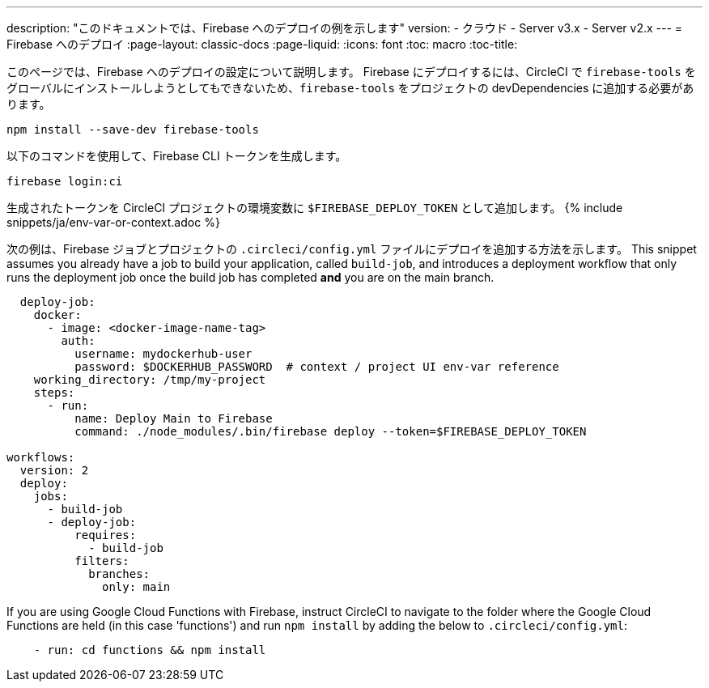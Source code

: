 ---

description: "このドキュメントでは、Firebase へのデプロイの例を示します"
version:
- クラウド
- Server v3.x
- Server v2.x
---
= Firebase へのデプロイ
:page-layout: classic-docs
:page-liquid:
:icons: font
:toc: macro
:toc-title:

このページでは、Firebase へのデプロイの設定について説明します。 Firebase にデプロイするには、CircleCI で `firebase-tools` をグローバルにインストールしようとしてもできないため、`firebase-tools` をプロジェクトの devDependencies に追加する必要があります。

```shell
npm install --save-dev firebase-tools
```

以下のコマンドを使用して、Firebase CLI トークンを生成します。

```shell
firebase login:ci
```

生成されたトークンを CircleCI プロジェクトの環境変数に `$FIREBASE_DEPLOY_TOKEN` として追加します。 {% include snippets/ja/env-var-or-context.adoc %}

次の例は、Firebase ジョブとプロジェクトの `.circleci/config.yml` ファイルにデプロイを追加する方法を示します。 This snippet assumes you already have a job to build your application, called `build-job`, and introduces a deployment workflow that only runs the deployment job once the build job has completed **and** you are on the main branch.

```yaml
  deploy-job:
    docker:
      - image: <docker-image-name-tag>
        auth:
          username: mydockerhub-user
          password: $DOCKERHUB_PASSWORD  # context / project UI env-var reference
    working_directory: /tmp/my-project
    steps:
      - run:
          name: Deploy Main to Firebase
          command: ./node_modules/.bin/firebase deploy --token=$FIREBASE_DEPLOY_TOKEN

workflows:
  version: 2
  deploy:
    jobs:
      - build-job
      - deploy-job:
          requires:
            - build-job
          filters:
            branches:
              only: main

```

If you are using Google Cloud Functions with Firebase, instruct CircleCI to navigate to the folder where the Google Cloud Functions are held (in this case 'functions') and run `npm install` by adding the below to `.circleci/config.yml`:

```yaml
    - run: cd functions && npm install
```